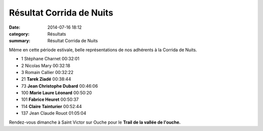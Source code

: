 Résultat Corrida de Nuits
=========================

:date: 2014-07-16 18:12
:category: Résultats
:summary: Résultat Corrida de Nuits

Même en cette période estivale, belle représentations de nos adhérents à la Corrida de Nuits.

- 1 	Stéphane Charnet 	00:32:01
- 2 	Nicolas Mary 	00:32:18
- 3 	Romain Callier 	00:32:22
  	  	 
- 21 	**Tarek Ziadé** 	00:38:44
- 73 	**Jean Christophe Dubard** 	00:46:06
- 100 	**Marie Laure Léonard** 	00:50:20
- 101 	**Fabrice Heuret** 	00:50:37
- 114 	**Claire Tainturier** 	00:52:44
  	  	 
  	  	 
- 137 	Jean Claude Rouot 	01:05:04


Rendez-vous dimanche à Saint Victor sur Ouche pour le **Trail de la vallée de l'ouche.**
